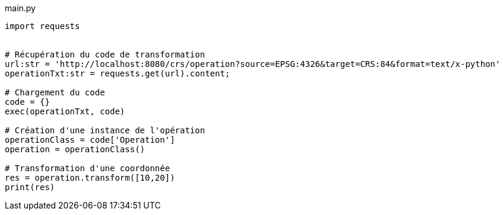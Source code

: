 
main.py
[source,python]
----
import requests


# Récupération du code de transformation
url:str = 'http://localhost:8080/crs/operation?source=EPSG:4326&target=CRS:84&format=text/x-python'
operationTxt:str = requests.get(url).content;

# Chargement du code
code = {}
exec(operationTxt, code)

# Création d'une instance de l'opération
operationClass = code['Operation']
operation = operationClass()

# Transformation d'une coordonnée
res = operation.transform([10,20])
print(res)
----
